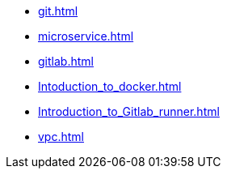 * xref:git.adoc[]
* xref:microservice.adoc[]
* xref:gitlab.adoc[]
* xref:Intoduction_to_docker.adoc[]
* xref:Introduction_to_Gitlab_runner.adoc[]
* xref:vpc.adoc[]

